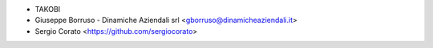 * TAKOBI
* Giuseppe Borruso - Dinamiche Aziendali srl <gborruso@dinamicheaziendali.it>
* Sergio Corato <https://github.com/sergiocorato>
